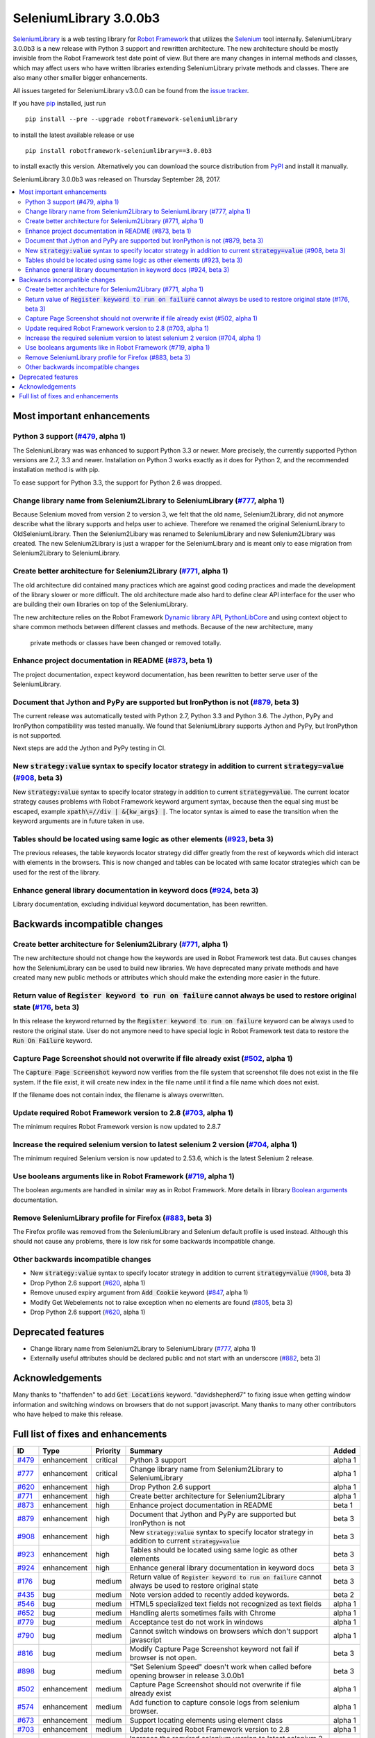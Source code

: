 =======================
SeleniumLibrary 3.0.0b3
=======================


.. default-role:: code


SeleniumLibrary_ is a web testing library for `Robot Framework`_ that utilizes
the Selenium_ tool internally. SeleniumLibrary 3.0.0b3 is a new release with
Python 3 support and rewritten architecture. The new architecture should be
mostly invisible from the Robot Framework test date point of view. But there
are many changes in internal methods and classes, which may affect users
who have written libraries extending SeleniumLibrary private methods and
classes. There are also many other smaller bigger enhancements.

All issues targeted for SeleniumLibrary v3.0.0 can be found
from the `issue tracker`_.

If you have pip_ installed, just run

::

   pip install --pre --upgrade robotframework-seleniumlibrary

to install the latest available release or use

::

   pip install robotframework-seleniumlibrary==3.0.0b3

to install exactly this version. Alternatively you can download the source
distribution from PyPI_ and install it manually.

SeleniumLibrary 3.0.0b3 was released on Thursday September 28, 2017.

.. _Robot Framework: http://robotframework.org
.. _SeleniumLibrary: https://github.com/robotframework/SeleniumLibrary
.. _Selenium: http://seleniumhq.org
.. _pip: http://pip-installer.org
.. _PyPI: https://pypi.python.org/pypi/robotframework-seleniumlibrary
.. _issue tracker: https://github.com/robotframework/SeleniumLibrary/issues?q=milestone%3Av3.0.0


.. contents::
   :depth: 2
   :local:

Most important enhancements
===========================

Python 3 support (`#479`_, alpha 1)
-----------------------------------
The SeleniunLibrary was was enhanced to support Python 3.3 or newer.
More precisely, the currently supported Python versions are 2.7, 3.3 and newer.
Installation on Python 3 works exactly as it does for Python 2, and the
recommended installation method is with pip.

To ease support for Python 3.3, the support for Python 2.6 was dropped.

Change library name from Selenium2Library to SeleniumLibrary (`#777`_, alpha 1)
-------------------------------------------------------------------------------
Because Selenium moved from version 2 to version 3, we felt that the old name,
Selenium2Library, did not anymore describe what the library supports and
helps user to achieve. Therefore we renamed the original SeleniumLibrary to
OldSeleniumLibrary. Then the Selenium2Libary was renamed to SeleniumLibrary
and new Selenium2Library was created. The new Selenium2Library is just a wrapper
for the SeleniumLibrary and is meant only to ease migration from
Selenium2Library to SeleniumLibrary.


Create better architecture for Selenium2Library (`#771`_, alpha 1)
------------------------------------------------------------------
The old architecture did contained many practices which are against good
coding practices and made the development of the library slower or more
difficult. The old architecture made also hard to define clear API interface
for the user who are building their own libraries on top of the
SeleniumLibrary.

The new architecture relies on the Robot Framework `Dynamic library API`_,
`PythonLibCore`_ and using context object to share common methods
between different classes and methods. Because of the new architecture, many
 private methods or classes have been changed or removed totally.

Enhance project documentation in README (`#873`_, beta 1)
---------------------------------------------------------
The project documentation, expect keyword documentation, has been rewritten to
better serve user of the SeleniumLibrary.

Document that Jython and PyPy are supported but IronPython is not (`#879`_, beta 3)
-----------------------------------------------------------------------------------
The current release was automatically tested with Python 2.7, Python 3.3
and Python 3.6. The Jython, PyPy and IronPython compatibility was tested
manually. We found that SeleniumLibrary supports Jython and PyPy, but
IronPython is not supported.

Next steps are add the Jython and PyPy testing in CI.

New `strategy:value` syntax to specify locator strategy in addition to current `strategy=value` (`#908`_, beta 3)
-----------------------------------------------------------------------------------------------------------------
New `strategy:value` syntax to specify locator strategy in addition to
current `strategy=value`. The current locator strategy causes problems with
Robot Framework keyword argument syntax, because then the equal sing must
be escaped, example `xpath\=//div | &{kw_args} |`. The locator syntax is
aimed to ease the transition when the keyword arguments are in future taken
in use.

Tables should be located using same logic as other elements (`#923`_, beta 3)
-----------------------------------------------------------------------------
The previous releases, the table keywords locator strategy did differ greatly
from the rest of keywords which did interact with elements in the browsers.
This is now changed and tables can be located with same locator
strategies which can be used for the rest of the library.

Enhance general library documentation in keyword docs (`#924`_, beta 3)
-----------------------------------------------------------------------
Library documentation, excluding individual keyword documentation, has
been rewritten.

Backwards incompatible changes
==============================

Create better architecture for Selenium2Library (`#771`_, alpha 1)
------------------------------------------------------------------
The new architecture should not change how the keywords are used in Robot
Framework test data. But causes changes how the SeleniumLibrary can be
used to build new libraries. We have deprecated many private methods and have
created many new public methods or attributes which should make the extending
more easier in the future.

Return value of `Register keyword to run on failure` cannot always be used to restore original state (`#176`_, beta 3)
----------------------------------------------------------------------------------------------------------------------
In this release the keyword returned by the `Register keyword to run on
failure` keyword can be always used to restore the original state. User
do not anymore need to have special logic in Robot Framework test data
to restore the `Run On Failure` keyword.

Capture Page Screenshot should not overwrite if file already exist  (`#502`_, alpha 1)
--------------------------------------------------------------------------------------
The `Capture Page Screenshot` keyword now verifies from the file system
that screenshot file does not exist in the file system. If the file
exist, it will create new index in the file name until it find a file
name which does not exist.

If the filename does not contain index, the filename is always
overwritten.

Update required Robot Framework version to 2.8 (`#703`_, alpha 1)
-----------------------------------------------------------------
The minimum requires Robot Framework version is now updated to
2.8.7

Increase the required selenium version to latest selenium 2 version (`#704`_, alpha 1)
--------------------------------------------------------------------------------------
The minimum required Selenium version is now updated to 2.53.6,
which is the latest Selenium 2 release.

Use booleans arguments like in Robot Framework (`#719`_, alpha 1)
-----------------------------------------------------------------
The boolean arguments are handled in similar way as in Robot
Framework. More details in library `Boolean arguments`_ documentation.

Remove SeleniumLibrary profile for Firefox (`#883`_, beta 3)
------------------------------------------------------------
The Firefox profile was removed from the SeleniumLibrary and
Selenium default profile is used instead. Although this should
not cause any problems, there is low risk for some backwards
incompatible change.

Other backwards incompatible changes
------------------------------------

- New `strategy:value` syntax to specify locator strategy in addition to current `strategy=value` (`#908`_, beta 3)
- Drop Python 2.6 support (`#620`_, alpha 1)
- Remove unused expiry argument from `Add Cookie` keyword (`#847`_, alpha 1)
- Modify Get Webelements not to raise exception when no elements are found (`#805`_, beta 3)
- Drop Python 2.6 support (`#620`_, alpha 1)

Deprecated features
===================
- Change library name from Selenium2Library to SeleniumLibrary (`#777`_, alpha 1)
- Externally useful attributes should be declared public and not start with an underscore (`#882`_, beta 3)

Acknowledgements
================

Many thanks to "thaffenden" to add `Get Locations` keyword. "davidshepherd7"  to fixing issue
when getting window information and switching windows on browsers that do not support javascript.
Many thanks to many other contributors who have helped to make this release.

Full list of fixes and enhancements
===================================

.. list-table::
    :header-rows: 1

    * - ID
      - Type
      - Priority
      - Summary
      - Added
    * - `#479`_
      - enhancement
      - critical
      - Python 3 support
      - alpha 1
    * - `#777`_
      - enhancement
      - critical
      - Change library name from Selenium2Library to SeleniumLibrary
      - alpha 1
    * - `#620`_
      - enhancement
      - high
      - Drop Python 2.6 support
      - alpha 1
    * - `#771`_
      - enhancement
      - high
      - Create better architecture for Selenium2Library
      - alpha 1
    * - `#873`_
      - enhancement
      - high
      - Enhance project documentation in README
      - beta 1
    * - `#879`_
      - enhancement
      - high
      - Document that Jython and PyPy are supported but IronPython is not
      - beta 3
    * - `#908`_
      - enhancement
      - high
      - New `strategy:value` syntax to specify locator strategy in addition to current `strategy=value`
      - beta 3
    * - `#923`_
      - enhancement
      - high
      - Tables should be located using same logic as other elements
      - beta 3
    * - `#924`_
      - enhancement
      - high
      - Enhance general library documentation in keyword docs
      - beta 3
    * - `#176`_
      - bug
      - medium
      - Return value of `Register keyword to run on failure` cannot always be used to restore original state
      - beta 3
    * - `#435`_
      - bug
      - medium
      - Note version added to recently added keywords.
      - beta 2
    * - `#546`_
      - bug
      - medium
      - HTML5 specialized text fields not recognized as text fields
      - alpha 1
    * - `#652`_
      - bug
      - medium
      - Handling alerts sometimes fails with Chrome
      - alpha 1
    * - `#779`_
      - bug
      - medium
      - Acceptance test do not work in windows
      - alpha 1
    * - `#790`_
      - bug
      - medium
      - Cannot switch windows on browsers which don't support javascript
      - alpha 1
    * - `#816`_
      - bug
      - medium
      - Modify Capture Page Screenshot keyword not fail if browser is not open.
      - beta 3
    * - `#898`_
      - bug
      - medium
      - "Set Selenium Speed" doesn't work when called before opening browser in release 3.0.0b1
      - beta 3
    * - `#502`_
      - enhancement
      - medium
      - Capture Page Screenshot should not overwrite if file already exist
      - alpha 1
    * - `#574`_
      - enhancement
      - medium
      - Add function to capture console logs from selenium browser.
      - alpha 1
    * - `#673`_
      - enhancement
      - medium
      - Support locating elements using element class
      - alpha 1
    * - `#703`_
      - enhancement
      - medium
      - Update required Robot Framework version to 2.8
      - alpha 1
    * - `#704`_
      - enhancement
      - medium
      - Increase the required selenium version to latest selenium 2 version
      - alpha 1
    * - `#719`_
      - enhancement
      - medium
      - Use booleans arguments like in Robot Framework
      - alpha 1
    * - `#722`_
      - enhancement
      - medium
      - Enhance `Get List Items` to support returning values or labels
      - alpha 1
    * - `#851`_
      - enhancement
      - medium
      - Add keyword that checks focus
      - alpha 1
    * - `#882`_
      - enhancement
      - medium
      - Externally useful attributes should be declared public and not start with an underscore
      - beta 3
    * - `#883`_
      - enhancement
      - medium
      - Remove SeleniumLibrary profile for Firefox
      - beta 3
    * - `#592`_
      - bug
      - low
      - Deprecation warning from Selenium when using `Select/Unselect Frame`
      - alpha 1
    * - `#759`_
      - bug
      - low
      - Change link in help `Get Alert Message` to `Dismiss Alert`
      - alpha 1
    * - `#847`_
      - bug
      - low
      - Remove unused expiry argument from `Add Cookie` keyword
      - alpha 1
    * - `#794`_
      - enhancement
      - low
      - Extend xpath detection to support xpath starting with (//
      - alpha 1
    * - `#920`_
      - enhancement
      - low
      - Better names for `Current Frame Contains`, `Focus` and `Simulate`
      - beta 3
    * - `#805`_
      - enhancement
      - ---
      - Modify Get Webelements not to raise exception when no elements are found
      - beta 3

Altogether 33 issues. View on the `issue tracker <https://github.com/robotframework/SeleniumLibrary/issues?q=milestone%3Av3.0.0>`__.

.. _#479: https://github.com/robotframework/SeleniumLibrary/issues/479
.. _#777: https://github.com/robotframework/SeleniumLibrary/issues/777
.. _#620: https://github.com/robotframework/SeleniumLibrary/issues/620
.. _#771: https://github.com/robotframework/SeleniumLibrary/issues/771
.. _#873: https://github.com/robotframework/SeleniumLibrary/issues/873
.. _#879: https://github.com/robotframework/SeleniumLibrary/issues/879
.. _#908: https://github.com/robotframework/SeleniumLibrary/issues/908
.. _#923: https://github.com/robotframework/SeleniumLibrary/issues/923
.. _#924: https://github.com/robotframework/SeleniumLibrary/issues/924
.. _#176: https://github.com/robotframework/SeleniumLibrary/issues/176
.. _#435: https://github.com/robotframework/SeleniumLibrary/issues/435
.. _#546: https://github.com/robotframework/SeleniumLibrary/issues/546
.. _#652: https://github.com/robotframework/SeleniumLibrary/issues/652
.. _#779: https://github.com/robotframework/SeleniumLibrary/issues/779
.. _#790: https://github.com/robotframework/SeleniumLibrary/issues/790
.. _#816: https://github.com/robotframework/SeleniumLibrary/issues/816
.. _#898: https://github.com/robotframework/SeleniumLibrary/issues/898
.. _#502: https://github.com/robotframework/SeleniumLibrary/issues/502
.. _#574: https://github.com/robotframework/SeleniumLibrary/issues/574
.. _#673: https://github.com/robotframework/SeleniumLibrary/issues/673
.. _#703: https://github.com/robotframework/SeleniumLibrary/issues/703
.. _#704: https://github.com/robotframework/SeleniumLibrary/issues/704
.. _#719: https://github.com/robotframework/SeleniumLibrary/issues/719
.. _#722: https://github.com/robotframework/SeleniumLibrary/issues/722
.. _#851: https://github.com/robotframework/SeleniumLibrary/issues/851
.. _#882: https://github.com/robotframework/SeleniumLibrary/issues/882
.. _#883: https://github.com/robotframework/SeleniumLibrary/issues/883
.. _#592: https://github.com/robotframework/SeleniumLibrary/issues/592
.. _#759: https://github.com/robotframework/SeleniumLibrary/issues/759
.. _#847: https://github.com/robotframework/SeleniumLibrary/issues/847
.. _#794: https://github.com/robotframework/SeleniumLibrary/issues/794
.. _#920: https://github.com/robotframework/SeleniumLibrary/issues/920
.. _#805: https://github.com/robotframework/SeleniumLibrary/issues/805
.. _Dynamic library API: http://robotframework.org/robotframework/latest/RobotFrameworkUserGuide.html#dynamic-library-api
.. _PythonLibCore: https://github.com/robotframework/PythonLibCore
.. _Boolean arguments: http://robotframework.org/SeleniumLibrary/SeleniumLibrary.html#Boolean%20arguments
